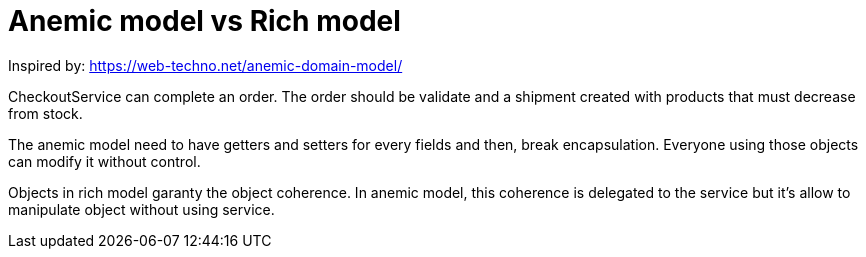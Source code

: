 = Anemic model vs Rich model

Inspired by: https://web-techno.net/anemic-domain-model/

CheckoutService can complete an order.
The order should be validate and a shipment created with products that must decrease from stock.


The anemic model need to have getters and setters for every fields and then, break encapsulation.
Everyone using those objects can modify it without control.

Objects in rich model garanty the object coherence.
In anemic model, this coherence is delegated to the service but it's allow to manipulate object
without using service.
